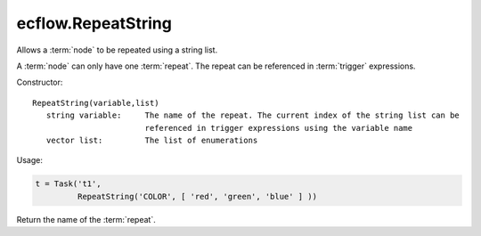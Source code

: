ecflow.RepeatString
///////////////////


.. py:class:: RepeatString
   :module: ecflow

   Bases: :py:class:`~Boost.Python.instance`

Allows a :term:`node` to be repeated using a string list.

A :term:`node` can only have one :term:`repeat`.
The repeat can be referenced in :term:`trigger` expressions.

Constructor::

   RepeatString(variable,list)
      string variable:     The name of the repeat. The current index of the string list can be
                           referenced in trigger expressions using the variable name
      vector list:         The list of enumerations

Usage:

.. code-block:: python

   t = Task('t1',
            RepeatString('COLOR', [ 'red', 'green', 'blue' ] ))


.. py:method:: RepeatString.end( (RepeatString)arg1) -> int
   :module: ecflow


.. py:method:: RepeatString.name( (RepeatString)arg1) -> str :
   :module: ecflow

Return the name of the :term:`repeat`.


.. py:method:: RepeatString.start( (RepeatString)arg1) -> int
   :module: ecflow


.. py:method:: RepeatString.step( (RepeatString)arg1) -> int
   :module: ecflow


